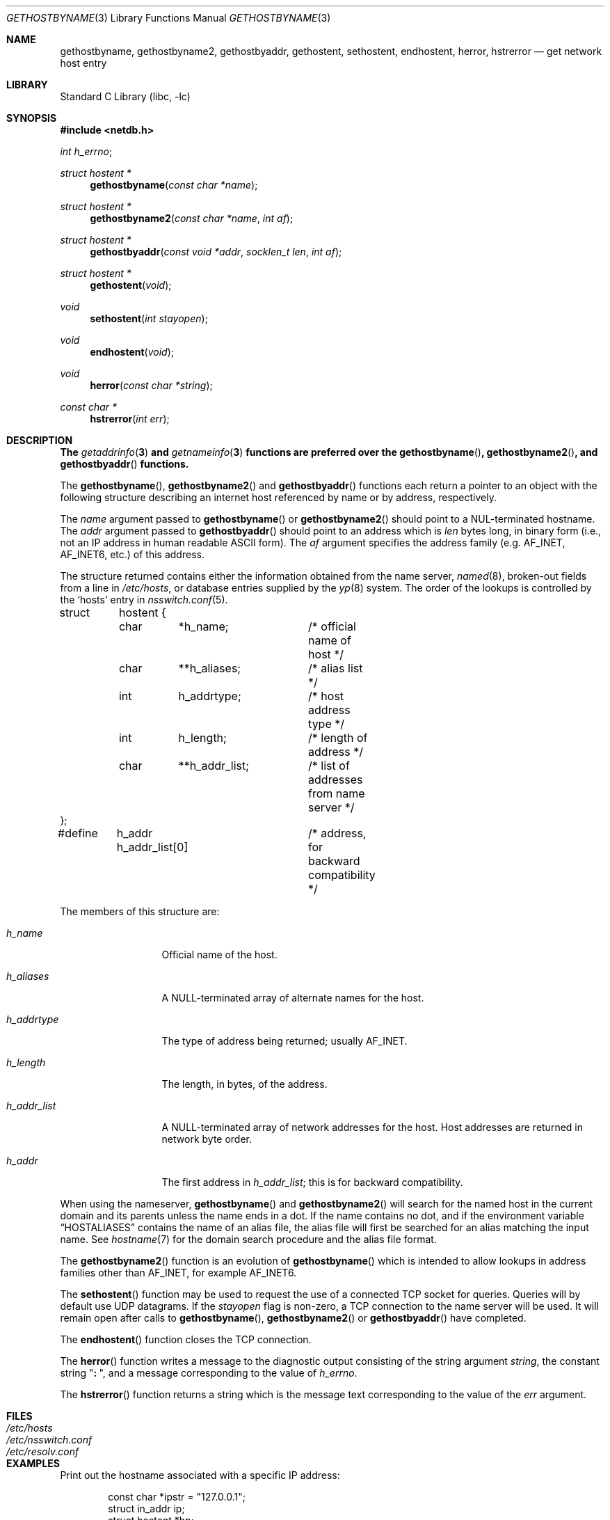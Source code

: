 .\" Copyright (c) 1983, 1987, 1991, 1993
.\"	The Regents of the University of California.  All rights reserved.
.\"
.\" Redistribution and use in source and binary forms, with or without
.\" modification, are permitted provided that the following conditions
.\" are met:
.\" 1. Redistributions of source code must retain the above copyright
.\"    notice, this list of conditions and the following disclaimer.
.\" 2. Redistributions in binary form must reproduce the above copyright
.\"    notice, this list of conditions and the following disclaimer in the
.\"    documentation and/or other materials provided with the distribution.
.\" 3. Neither the name of the University nor the names of its contributors
.\"    may be used to endorse or promote products derived from this software
.\"    without specific prior written permission.
.\"
.\" THIS SOFTWARE IS PROVIDED BY THE REGENTS AND CONTRIBUTORS ``AS IS'' AND
.\" ANY EXPRESS OR IMPLIED WARRANTIES, INCLUDING, BUT NOT LIMITED TO, THE
.\" IMPLIED WARRANTIES OF MERCHANTABILITY AND FITNESS FOR A PARTICULAR PURPOSE
.\" ARE DISCLAIMED.  IN NO EVENT SHALL THE REGENTS OR CONTRIBUTORS BE LIABLE
.\" FOR ANY DIRECT, INDIRECT, INCIDENTAL, SPECIAL, EXEMPLARY, OR CONSEQUENTIAL
.\" DAMAGES (INCLUDING, BUT NOT LIMITED TO, PROCUREMENT OF SUBSTITUTE GOODS
.\" OR SERVICES; LOSS OF USE, DATA, OR PROFITS; OR BUSINESS INTERRUPTION)
.\" HOWEVER CAUSED AND ON ANY THEORY OF LIABILITY, WHETHER IN CONTRACT, STRICT
.\" LIABILITY, OR TORT (INCLUDING NEGLIGENCE OR OTHERWISE) ARISING IN ANY WAY
.\" OUT OF THE USE OF THIS SOFTWARE, EVEN IF ADVISED OF THE POSSIBILITY OF
.\" SUCH DAMAGE.
.\"
.\"     From: @(#)gethostbyname.3	8.4 (Berkeley) 5/25/95
.\" $FreeBSD$
.\"
.Dd October 4, 2017
.Dt GETHOSTBYNAME 3
.Os
.Sh NAME
.Nm gethostbyname ,
.Nm gethostbyname2 ,
.Nm gethostbyaddr ,
.Nm gethostent ,
.Nm sethostent ,
.Nm endhostent ,
.Nm herror ,
.Nm hstrerror
.Nd get network host entry
.Sh LIBRARY
.Lb libc
.Sh SYNOPSIS
.In netdb.h
.Vt int h_errno ;
.Ft struct hostent *
.Fn gethostbyname "const char *name"
.Ft struct hostent *
.Fn gethostbyname2 "const char *name" "int af"
.Ft struct hostent *
.Fn gethostbyaddr "const void *addr" "socklen_t len" "int af"
.Ft struct hostent *
.Fn gethostent void
.Ft void
.Fn sethostent "int stayopen"
.Ft void
.Fn endhostent void
.Ft void
.Fn herror "const char *string"
.Ft const char *
.Fn hstrerror "int err"
.Sh DESCRIPTION
.Bf -symbolic
The
.Xr getaddrinfo 3
and
.Xr getnameinfo 3
functions are preferred over the
.Fn gethostbyname ,
.Fn gethostbyname2 ,
and
.Fn gethostbyaddr
functions.
.Ef
.Pp
The
.Fn gethostbyname ,
.Fn gethostbyname2
and
.Fn gethostbyaddr
functions
each return a pointer to an object with the
following structure describing an internet host
referenced by name or by address, respectively.
.Pp
The
.Fa name
argument passed to
.Fn gethostbyname
or
.Fn gethostbyname2
should point to a
.Dv NUL Ns -terminated
hostname.
The
.Fa addr
argument passed to
.Fn gethostbyaddr
should point to an address which is
.Fa len
bytes long,
in binary form
(i.e., not an IP address in human readable
.Tn ASCII
form).
The
.Fa af
argument specifies the address family
(e.g.\&
.Dv AF_INET , AF_INET6 ,
etc.) of this address.
.Pp
The structure returned contains either the information obtained from the name
server,
.Xr named 8 ,
broken-out fields from a line in
.Pa /etc/hosts ,
or database entries supplied by the
.Xr yp 8
system.
The order of the lookups is controlled by the
.Sq hosts
entry in
.Xr nsswitch.conf 5 .
.Bd -literal
struct	hostent {
	char	*h_name;	/* official name of host */
	char	**h_aliases;	/* alias list */
	int	h_addrtype;	/* host address type */
	int	h_length;	/* length of address */
	char	**h_addr_list;	/* list of addresses from name server */
};
#define	h_addr  h_addr_list[0]	/* address, for backward compatibility */
.Ed
.Pp
The members of this structure are:
.Bl -tag -width h_addr_list
.It Va h_name
Official name of the host.
.It Va h_aliases
A
.Dv NULL Ns -terminated
array of alternate names for the host.
.It Va h_addrtype
The type of address being returned; usually
.Dv AF_INET .
.It Va h_length
The length, in bytes, of the address.
.It Va h_addr_list
A
.Dv NULL Ns -terminated
array of network addresses for the host.
Host addresses are returned in network byte order.
.It Va h_addr
The first address in
.Va h_addr_list ;
this is for backward compatibility.
.El
.Pp
When using the nameserver,
.Fn gethostbyname
and
.Fn gethostbyname2
will search for the named host in the current domain and its parents
unless the name ends in a dot.
If the name contains no dot, and if the environment variable
.Dq Ev HOSTALIASES
contains the name of an alias file, the alias file will first be searched
for an alias matching the input name.
See
.Xr hostname 7
for the domain search procedure and the alias file format.
.Pp
The
.Fn gethostbyname2
function is an evolution of
.Fn gethostbyname
which is intended to allow lookups in address families other than
.Dv AF_INET ,
for example
.Dv AF_INET6 .
.Pp
The
.Fn sethostent
function
may be used to request the use of a connected
.Tn TCP
socket for queries.
Queries will by default use
.Tn UDP
datagrams. If the
.Fa stayopen
flag is non-zero, a
.Tn TCP
connection to the name server will be used. It will remain open after calls to
.Fn gethostbyname ,
.Fn gethostbyname2
or
.Fn gethostbyaddr
have completed.
.Pp
The
.Fn endhostent
function
closes the
.Tn TCP
connection.
.Pp
The
.Fn herror
function writes a message to the diagnostic output consisting of the
string argument
.Fa string ,
the constant string
.Qq Li ":\ " ,
and a message corresponding to the value of
.Va h_errno .
.Pp
The
.Fn hstrerror
function returns a string which is the message text corresponding to the
value of the
.Fa err
argument.
.Sh FILES
.Bl -tag -width /etc/nsswitch.conf -compact
.It Pa /etc/hosts
.It Pa /etc/nsswitch.conf
.It Pa /etc/resolv.conf
.El
.Sh EXAMPLES
Print out the hostname associated with a specific IP address:
.Bd -literal -offset indent
const char *ipstr = "127.0.0.1";
struct in_addr ip;
struct hostent *hp;

if (!inet_aton(ipstr, &ip))
	errx(1, "can't parse IP address %s", ipstr);

if ((hp = gethostbyaddr((const void *)&ip,
    sizeof ip, AF_INET)) == NULL)
	errx(1, "no name associated with %s", ipstr);

printf("name associated with %s is %s\en", ipstr, hp->h_name);
.Ed
.Sh DIAGNOSTICS
Error return status from
.Fn gethostbyname ,
.Fn gethostbyname2
and
.Fn gethostbyaddr
is indicated by return of a
.Dv NULL
pointer.
The integer
.Va h_errno
may then be checked to see whether this is a temporary failure
or an invalid or unknown host.
The routine
.Fn herror
can be used to print an error message describing the failure.
If its argument
.Fa string
is
.Pf non- Dv NULL ,
it is printed, followed by a colon and a space.
The error message is printed with a trailing newline.
.Pp
The variable
.Va h_errno
can have the following values:
.Bl -tag -width HOST_NOT_FOUND
.It Dv HOST_NOT_FOUND
No such host is known.
.It Dv TRY_AGAIN
This is usually a temporary error
and means that the local server did not receive
a response from an authoritative server.
A retry at some later time may succeed.
.It Dv NO_RECOVERY
Some unexpected server failure was encountered.
This is a non-recoverable error.
.It Dv NO_DATA
The requested name is valid but does not have an IP address;
this is not a temporary error.
This means that the name is known to the name server but there is no address
associated with this name.
Another type of request to the name server using this domain name
will result in an answer;
for example, a mail-forwarder may be registered for this domain.
.El
.Sh SEE ALSO
.Xr getaddrinfo 3 ,
.Xr getnameinfo 3 ,
.Xr inet_aton 3 ,
.Xr resolver 3 ,
.Xr hosts 5 ,
.Xr hostname 7 ,
.Xr named 8
.Sh CAVEAT
The
.Fn gethostent
function
is defined, and
.Fn sethostent
and
.Fn endhostent
are redefined,
when
.Lb libc
is built to use only the routines to lookup in
.Pa /etc/hosts
and not the name server.
.Pp
The
.Fn gethostent
function
reads the next line of
.Pa /etc/hosts ,
opening the file if necessary.
.Pp
The
.Fn sethostent
function
opens and/or rewinds the file
.Pa /etc/hosts .
If the
.Fa stayopen
argument is non-zero,
the file will not be closed after each call to
.Fn gethostbyname ,
.Fn gethostbyname2
or
.Fn gethostbyaddr .
.Pp
The
.Fn endhostent
function
closes the file.
.Sh HISTORY
The
.Fn herror
function appeared in
.Bx 4.3 .
The
.Fn endhostent ,
.Fn gethostbyaddr ,
.Fn gethostbyname ,
.Fn gethostent ,
and
.Fn sethostent
functions appeared in
.Bx 4.2 .
The
.Fn gethostbyname2
function first appeared in
.Tn BIND
version 4.9.4.
.Sh BUGS
These functions use a thread-specific data storage;
if the data is needed for future use, it should be
copied before any subsequent calls overwrite it.
.Pp
Though these functions are thread-safe,
still it is recommended to use the
.Xr getaddrinfo 3
family of functions, instead.
.Pp
Only the Internet
address format is currently understood.
